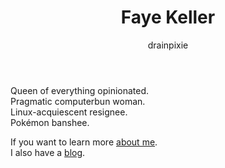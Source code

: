 #+title: Faye Keller
#+author: drainpixie 
#+OPTIONS: \n:t

Queen of everything opinionated.
Pragmatic computerbun woman.
Linux-acquiescent resignee.
Pokémon banshee.

If you want to learn more [[./about.org][about me]].
I also have a [[./blog][blog]].
